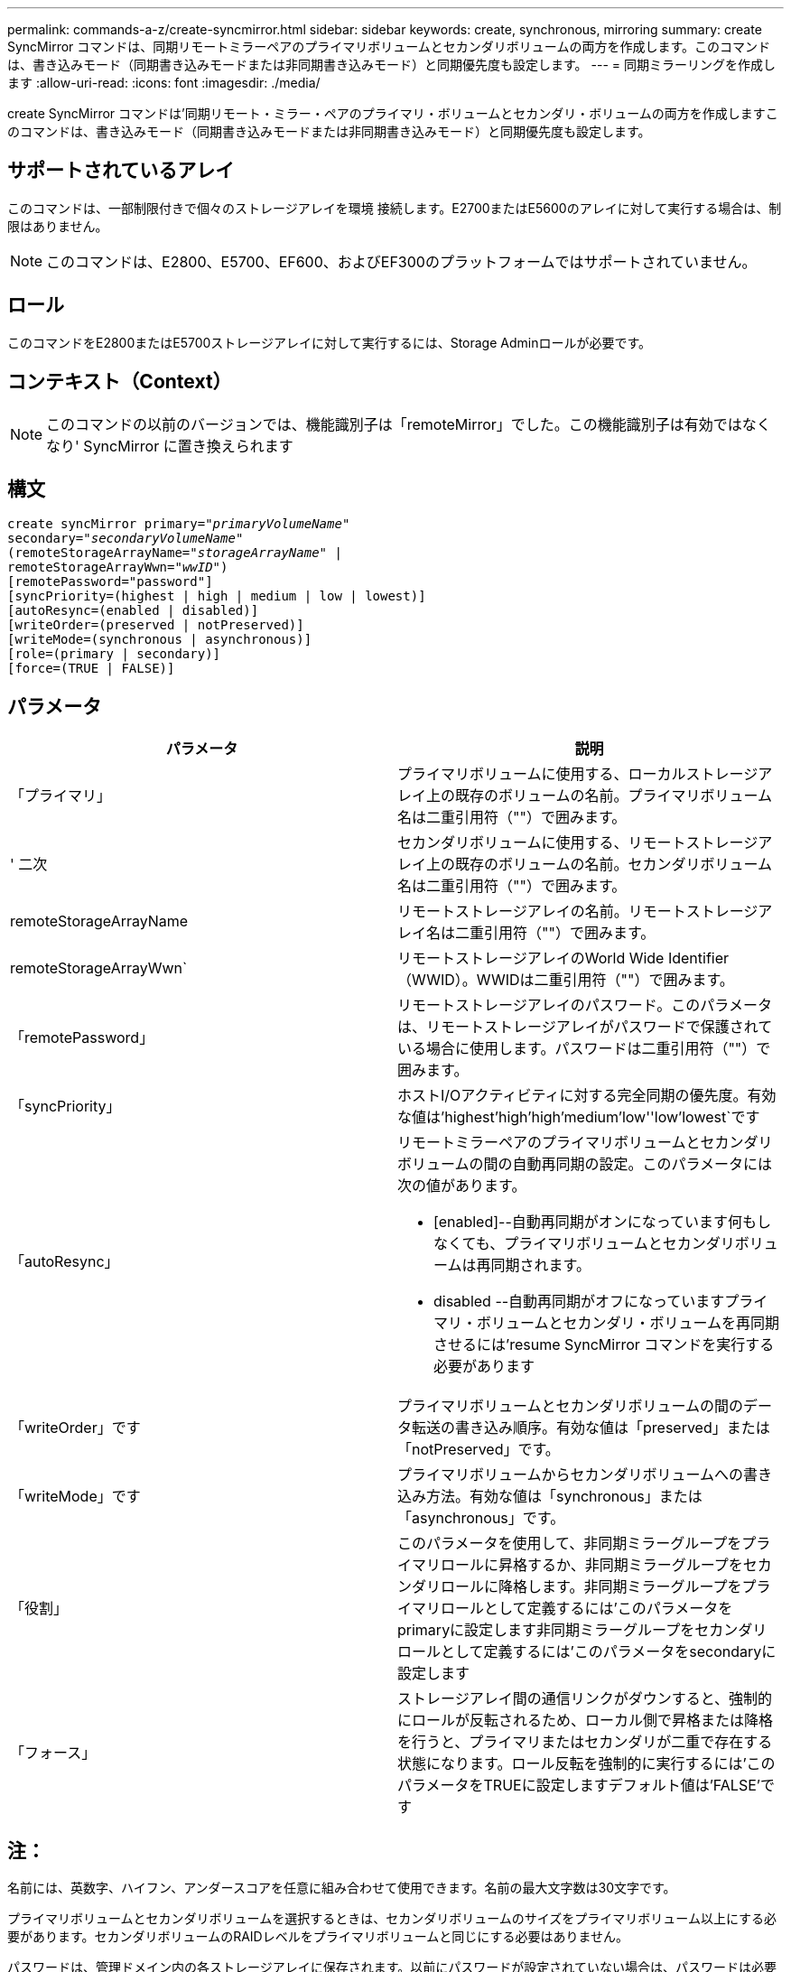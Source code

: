 ---
permalink: commands-a-z/create-syncmirror.html 
sidebar: sidebar 
keywords: create, synchronous, mirroring 
summary: create SyncMirror コマンドは、同期リモートミラーペアのプライマリボリュームとセカンダリボリュームの両方を作成します。このコマンドは、書き込みモード（同期書き込みモードまたは非同期書き込みモード）と同期優先度も設定します。 
---
= 同期ミラーリングを作成します
:allow-uri-read: 
:icons: font
:imagesdir: ./media/


[role="lead"]
create SyncMirror コマンドは'同期リモート・ミラー・ペアのプライマリ・ボリュームとセカンダリ・ボリュームの両方を作成しますこのコマンドは、書き込みモード（同期書き込みモードまたは非同期書き込みモード）と同期優先度も設定します。



== サポートされているアレイ

このコマンドは、一部制限付きで個々のストレージアレイを環境 接続します。E2700またはE5600のアレイに対して実行する場合は、制限はありません。

[NOTE]
====
このコマンドは、E2800、E5700、EF600、およびEF300のプラットフォームではサポートされていません。

====


== ロール

このコマンドをE2800またはE5700ストレージアレイに対して実行するには、Storage Adminロールが必要です。



== コンテキスト（Context）

[NOTE]
====
このコマンドの以前のバージョンでは、機能識別子は「remoteMirror」でした。この機能識別子は有効ではなくなり' SyncMirror に置き換えられます

====


== 構文

[listing, subs="+macros"]
----
create syncMirror primary=pass:quotes[_"primaryVolumeName_"
secondary="_secondaryVolumeName_"
(remoteStorageArrayName="_storageArrayName_" |
remoteStorageArrayWwn="_wwID_")]
[remotePassword="password"]
[syncPriority=(highest | high | medium | low | lowest)]
[autoResync=(enabled | disabled)]
[writeOrder=(preserved | notPreserved)]
[writeMode=(synchronous | asynchronous)]
[role=(primary | secondary)]
[force=(TRUE | FALSE)]
----


== パラメータ

|===
| パラメータ | 説明 


 a| 
「プライマリ」
 a| 
プライマリボリュームに使用する、ローカルストレージアレイ上の既存のボリュームの名前。プライマリボリューム名は二重引用符（""）で囲みます。



 a| 
' 二次
 a| 
セカンダリボリュームに使用する、リモートストレージアレイ上の既存のボリュームの名前。セカンダリボリューム名は二重引用符（""）で囲みます。



 a| 
remoteStorageArrayName
 a| 
リモートストレージアレイの名前。リモートストレージアレイ名は二重引用符（""）で囲みます。



 a| 
remoteStorageArrayWwn`
 a| 
リモートストレージアレイのWorld Wide Identifier（WWID）。WWIDは二重引用符（""）で囲みます。



 a| 
「remotePassword」
 a| 
リモートストレージアレイのパスワード。このパラメータは、リモートストレージアレイがパスワードで保護されている場合に使用します。パスワードは二重引用符（""）で囲みます。



 a| 
「syncPriority」
 a| 
ホストI/Oアクティビティに対する完全同期の優先度。有効な値は'highest'high`'high`'medium`'low''low'lowest`です



 a| 
「autoResync」
 a| 
リモートミラーペアのプライマリボリュームとセカンダリボリュームの間の自動再同期の設定。このパラメータには次の値があります。

* [enabled]--自動再同期がオンになっています何もしなくても、プライマリボリュームとセカンダリボリュームは再同期されます。
* disabled --自動再同期がオフになっていますプライマリ・ボリュームとセカンダリ・ボリュームを再同期させるには'resume SyncMirror コマンドを実行する必要があります




 a| 
「writeOrder」です
 a| 
プライマリボリュームとセカンダリボリュームの間のデータ転送の書き込み順序。有効な値は「preserved」または「notPreserved」です。



 a| 
「writeMode」です
 a| 
プライマリボリュームからセカンダリボリュームへの書き込み方法。有効な値は「synchronous」または「asynchronous」です。



 a| 
「役割」
 a| 
このパラメータを使用して、非同期ミラーグループをプライマリロールに昇格するか、非同期ミラーグループをセカンダリロールに降格します。非同期ミラーグループをプライマリロールとして定義するには'このパラメータをprimaryに設定します非同期ミラーグループをセカンダリロールとして定義するには'このパラメータをsecondaryに設定します



 a| 
「フォース」
 a| 
ストレージアレイ間の通信リンクがダウンすると、強制的にロールが反転されるため、ローカル側で昇格または降格を行うと、プライマリまたはセカンダリが二重で存在する状態になります。ロール反転を強制的に実行するには'このパラメータをTRUEに設定しますデフォルト値は'FALSE'です

|===


== 注：

名前には、英数字、ハイフン、アンダースコアを任意に組み合わせて使用できます。名前の最大文字数は30文字です。

プライマリボリュームとセカンダリボリュームを選択するときは、セカンダリボリュームのサイズをプライマリボリューム以上にする必要があります。セカンダリボリュームのRAIDレベルをプライマリボリュームと同じにする必要はありません。

パスワードは、管理ドメイン内の各ストレージアレイに保存されます。以前にパスワードが設定されていない場合は、パスワードは必要ありません。パスワードは、最大30文字の英数字を任意に組み合わせて指定できます。（ストレージアレイのパスワードは、「set storageArray」コマンドを使用して定義できます）。

同期優先度によって、ミラー関係のプライマリボリュームとセカンダリボリュームの間のデータの同期に使用されるシステムリソースの量が定義されます。最高の優先度レベルを選択すると、ほとんどのシステムリソースを使用してデータの完全同期が実行されるため、ホストのデータ転送パフォーマンスが低下します。

「writeOrder」パラメータは非同期書き込みモードにのみ適用され、ミラーペアをコンシステンシグループに組み込みます。「writeOrder」パラメータを「preserved」に設定すると、リモート・ミラー・ペアは、ホストからプライマリ・ボリュームへの書き込みと同じ順序で、プライマリ・ボリュームからセカンダリ・ボリュームへデータを送信します。送信リンクに障害が発生した場合、完全な同期が行われるまで、データはバッファされます。この処理では、バッファされたデータを維持するために追加のシステムオーバーヘッドが必要になる可能性があるため、処理が遅くなります「writeOrder」パラメータを「notPreserved」に設定すると、システムはバッファ内のデータを維持する必要がなくなりますが、セカンダリボリュームのデータがプライマリボリュームと同じになるように、完全な同期を強制的に実行する必要があります。



== 最小ファームウェアレベル

6.10

